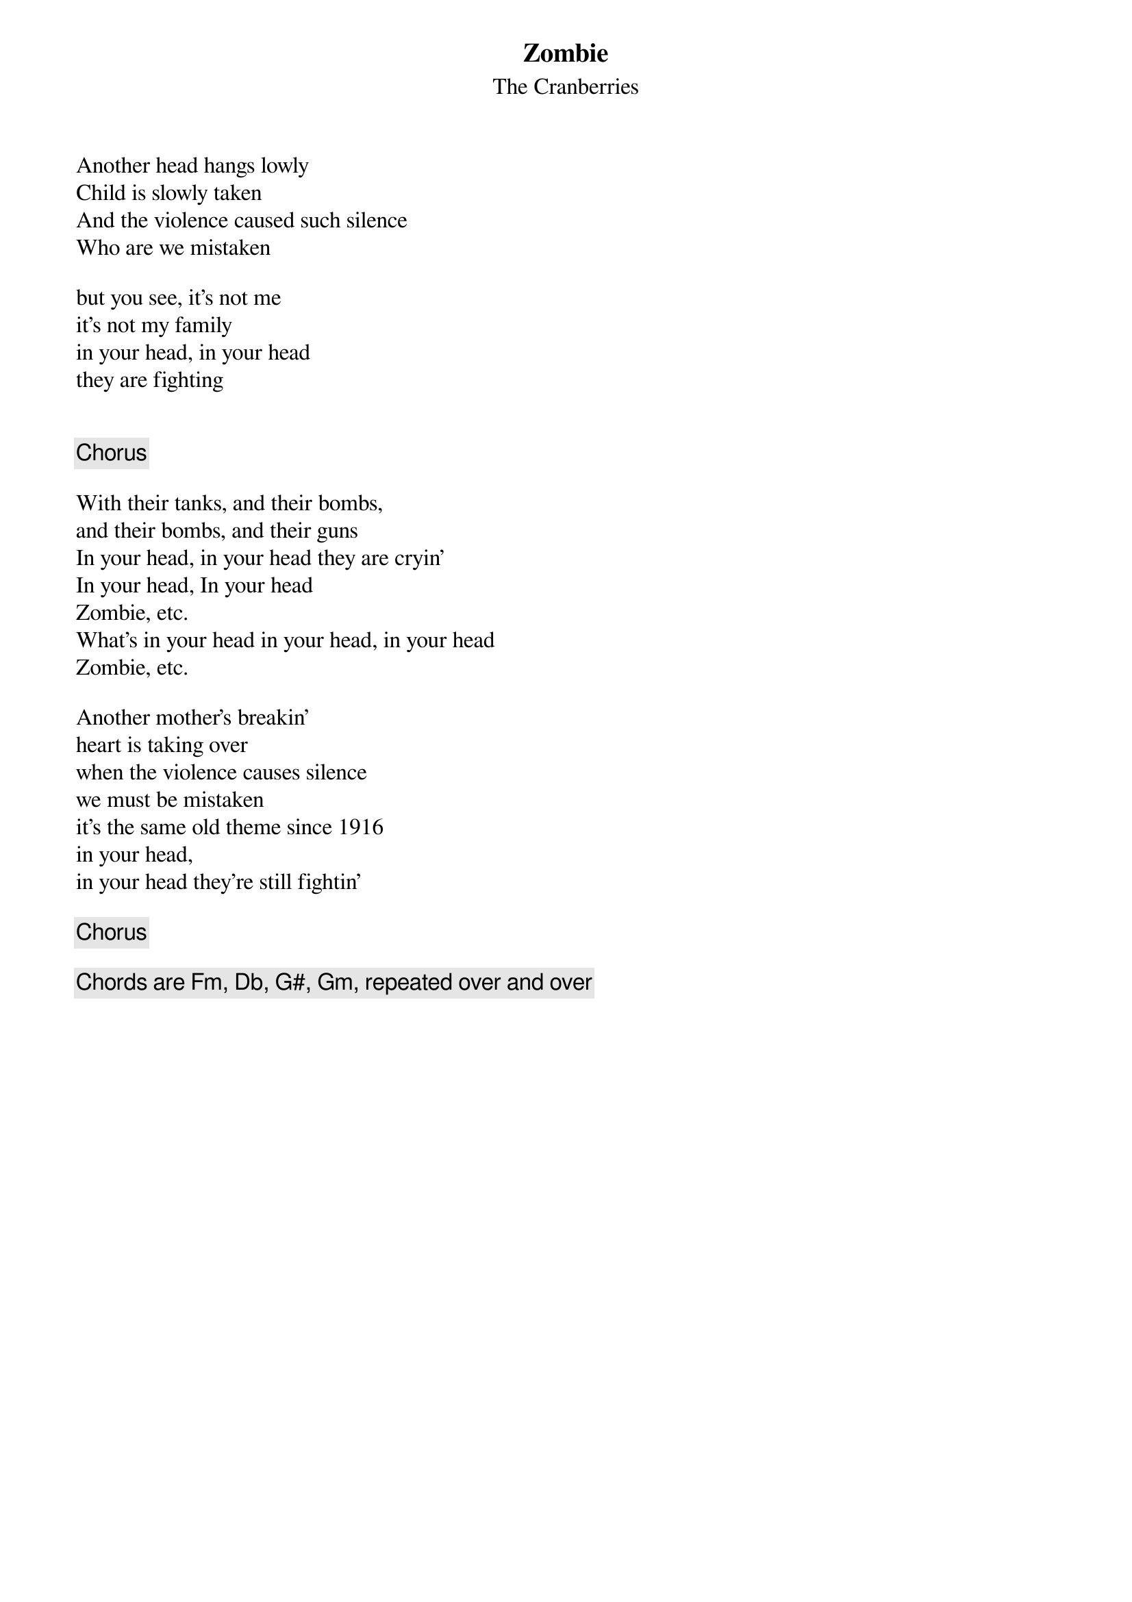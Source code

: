 #From Phil McManus UUJ (MUFC were robbed of 2 points on 17th 
#of April 1995 by some pratt of a ref who missed a blatant handball 
#in the Chelsea box)
{t:Zombie }
{st:The Cranberries}

Another head hangs lowly
Child is slowly taken
And the violence caused such silence
Who are we mistaken

but you see, it's not me
it's not my family
in your head, in your head
they are fighting


{c:Chorus}

With their tanks, and their bombs, 
and their bombs, and their guns
In your head, in your head they are cryin'
In your head, In your head
Zombie, etc.
What's in your head in your head, in your head
Zombie, etc.

Another mother's breakin'
heart is taking over
when the violence causes silence
we must be mistaken
it's the same old theme since 1916
in your head,
in your head they're still fightin'

{c:Chorus}

{c:Chords are Fm, Db, G#, Gm, repeated over and over}
#I only submitted this because it was requested and
#not because I like it.  Well I used to like it until
#some fat slapper (initials LH) moved into my brothers
#house armed with her one and only CD which this happened
#to be on.  This mutt played the hole clean out of this track
#therefore this is why I dislike it so much now.  Bitch.
